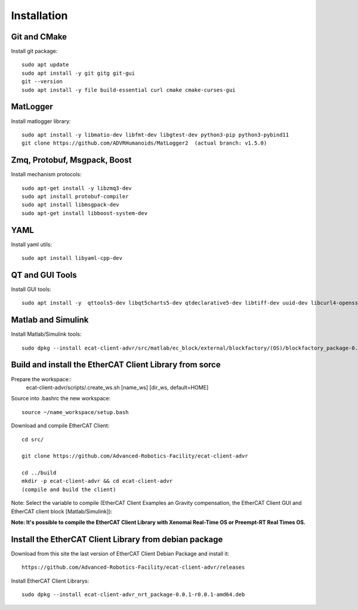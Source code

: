 .. _Installation:


***************
Installation
***************

.. _Git and CMake:

Git and CMake
=============================

Install git package::

   sudo apt update
   sudo apt install -y git gitg git-gui
   git --version
   sudo apt install -y file build-essential curl cmake cmake-curses-gui

.. _MatLogger:

MatLogger
=============================

Install matlogger library::

   sudo apt install -y libmatio-dev libfmt-dev libgtest-dev python3-pip python3-pybind11
   git clone https://github.com/ADVRHumanoids/MatLogger2  (actual branch: v1.5.0)

.. _Zmq, Protobuf, Msgpack, Boost:

Zmq, Protobuf, Msgpack, Boost
=============================

Install mechanism protocols::

   sudo apt-get install -y libzmq3-dev
   sudo apt install protobuf-compiler
   sudo apt install libmsgpack-dev
   sudo apt-get install libboost-system-dev
   
.. _YAML:

YAML
================================

Install yaml utils::

   sudo apt install libyaml-cpp-dev

.. _QT and GUI Tools:

QT and GUI Tools
========================================

Install GUI tools::

  sudo apt install -y  qttools5-dev libqt5charts5-dev qtdeclarative5-dev libtiff-dev uuid-dev libcurl4-openssl-dev
  
.. _Matlab and Simulink:  
  
Matlab and Simulink
========================================

Install Matlab/Simulink tools::

  sudo dpkg --install ecat-client-advr/src/matlab/ec_block/external/blockfactory/(OS)/blockfactory_package-0.8.3-r0.0.1-amd64.deb


.. _Build and install the EtherCAT Client Library from sorce:  

Build and install the EtherCAT Client Library from sorce
==========================================================

Prepare the workspace::
  ecat-client-advr/scripts/.create_ws.sh [name_ws] [dir_ws, default=HOME]
  
Source into .bashrc the new workspace::

  source ~/name_workspace/setup.bash 


Download and compile EtherCAT Client::

  cd src/

  git clone https://github.com/Advanced-Robotics-Facility/ecat-client-advr
  
  cd ../build 
  mkdir -p ecat-client-advr && cd ecat-client-advr
  (compile and build the client)


Note: Select the variable to compile (EtherCAT Client Examples an Gravity compensation, the EtherCAT Client GUI and EtherCAT client block [Matlab/Simulink]):

.. image:: _static/EtherCAT_Installation_Img/EtherCAT_Installation_Img_0.png

**Note: It's possible to compile the EtherCAT Client Library with Xenomai Real-Time OS or Preempt-RT Real Times OS.**


.. _Install the EtherCAT Client Library from debian package:  

Install the EtherCAT Client Library from debian package
==========================================================

Download from this site the last version of EtherCAT Client Debian Package and install it::

   https://github.com/Advanced-Robotics-Facility/ecat-client-advr/releases

Install EtherCAT Client Librarys::

  sudo dpkg --install ecat-client-advr_nrt_package-0.0.1-r0.0.1-amd64.deb
